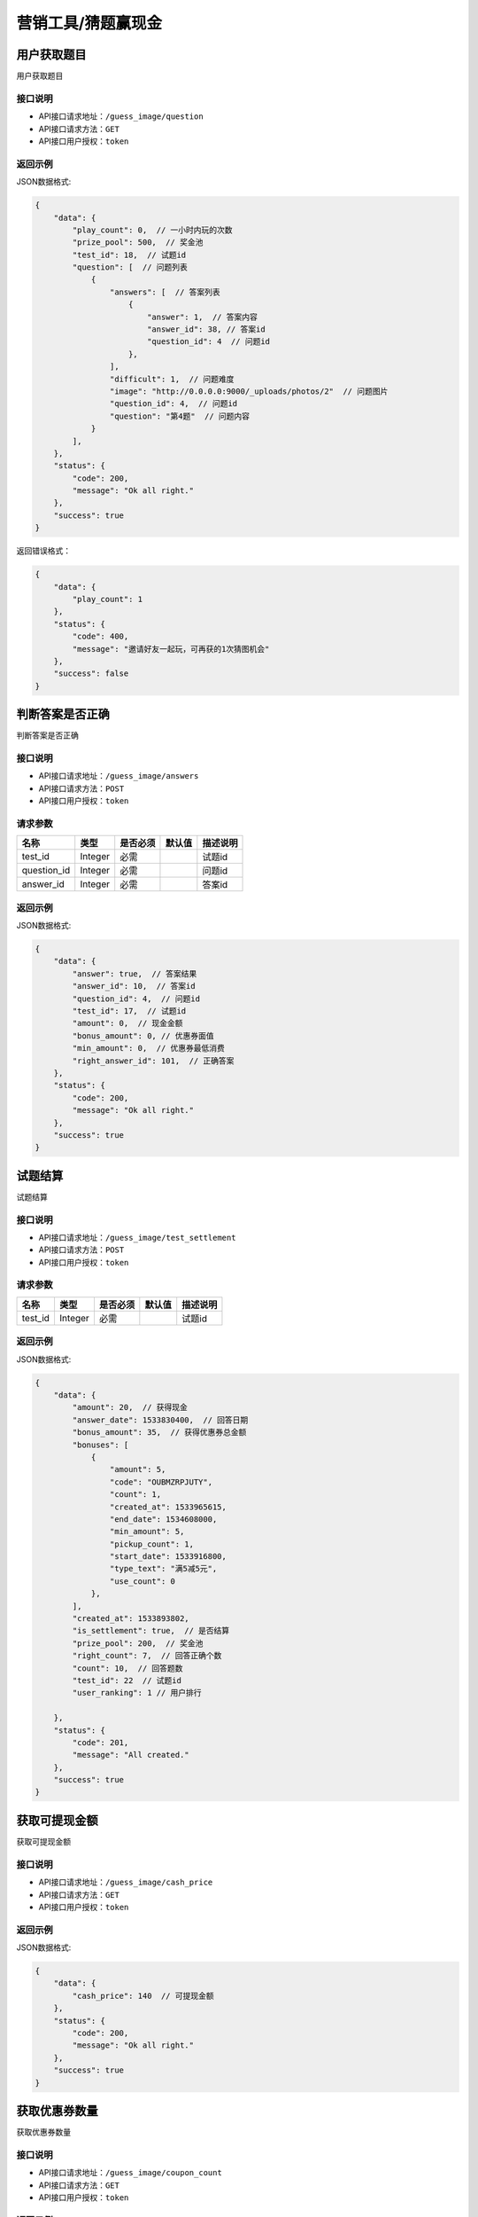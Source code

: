 ====================
营销工具/猜题赢现金
====================


用户获取题目
----------------------
用户获取题目

接口说明
~~~~~~~~~~~~~~

* API接口请求地址：``/guess_image/question``
* API接口请求方法：``GET``
* API接口用户授权：``token``


返回示例
~~~~~~~~~~~~~~~~

JSON数据格式:

.. code-block:: javascript

    {
        "data": {
            "play_count": 0,  // 一小时内玩的次数
            "prize_pool": 500,  // 奖金池
            "test_id": 18,  // 试题id
            "question": [  // 问题列表
                {
                    "answers": [  // 答案列表
                        {
                            "answer": 1,  // 答案内容
                            "answer_id": 38, // 答案id
                            "question_id": 4  // 问题id
                        },
                    ],
                    "difficult": 1,  // 问题难度
                    "image": "http://0.0.0.0:9000/_uploads/photos/2"  // 问题图片
                    "question_id": 4,  // 问题id
                    "question": "第4题"  // 问题内容
                }
            ],
        },
        "status": {
            "code": 200,
            "message": "Ok all right."
        },
        "success": true
    }


返回错误格式：

.. code-block:: javascript

    {
        "data": {
            "play_count": 1
        },
        "status": {
            "code": 400,
            "message": "邀请好友一起玩，可再获的1次猜图机会"
        },
        "success": false
    }


判断答案是否正确
-----------------------
判断答案是否正确

接口说明
~~~~~~~~~~~~~~

* API接口请求地址：``/guess_image/answers``
* API接口请求方法：``POST``
* API接口用户授权：``token``


请求参数
~~~~~~~~~~~~~~~

=====================  ===========  ==========  ===========  ==============================
名称                    类型          是否必须      默认值        描述说明
=====================  ===========  ==========  ===========  ==============================
test_id                Integer       必需                      试题id
question_id            Integer       必需                      问题id
answer_id              Integer       必需                      答案id
=====================  ===========  ==========  ===========  ==============================


返回示例
~~~~~~~~~~~~~~~~

JSON数据格式:

.. code-block:: javascript

    {
        "data": {
            "answer": true,  // 答案结果
            "answer_id": 10,  // 答案id
            "question_id": 4,  // 问题id
            "test_id": 17,  // 试题id
            "amount": 0,  // 现金金额
            "bonus_amount": 0, // 优惠券面值
            "min_amount": 0,  // 优惠券最低消费
            "right_answer_id": 101,  // 正确答案
        },
        "status": {
            "code": 200,
            "message": "Ok all right."
        },
        "success": true
    }



试题结算
-----------------------
试题结算

接口说明
~~~~~~~~~~~~~~

* API接口请求地址：``/guess_image/test_settlement``
* API接口请求方法：``POST``
* API接口用户授权：``token``


请求参数
~~~~~~~~~~~~~~~

=====================  ===========  ==========  ===========  ==============================
名称                    类型          是否必须      默认值        描述说明
=====================  ===========  ==========  ===========  ==============================
test_id                Integer       必需                      试题id
=====================  ===========  ==========  ===========  ==============================


返回示例
~~~~~~~~~~~~~~~~

JSON数据格式:

.. code-block:: javascript


    {
        "data": {
            "amount": 20,  // 获得现金
            "answer_date": 1533830400,  // 回答日期
            "bonus_amount": 35,  // 获得优惠券总金额
            "bonuses": [
                {
                    "amount": 5,
                    "code": "OUBMZRPJUTY",
                    "count": 1,
                    "created_at": 1533965615,
                    "end_date": 1534608000,
                    "min_amount": 5,
                    "pickup_count": 1,
                    "start_date": 1533916800,
                    "type_text": "满5减5元",
                    "use_count": 0
                },
            ],
            "created_at": 1533893802,
            "is_settlement": true,  // 是否结算
            "prize_pool": 200,  // 奖金池
            "right_count": 7,  // 回答正确个数
            "count": 10,  // 回答题数
            "test_id": 22  // 试题id
            "user_ranking": 1 // 用户排行

        },
        "status": {
            "code": 201,
            "message": "All created."
        },
        "success": true
    }


获取可提现金额
----------------------
获取可提现金额

接口说明
~~~~~~~~~~~~~~

* API接口请求地址：``/guess_image/cash_price``
* API接口请求方法：``GET``
* API接口用户授权：``token``


返回示例
~~~~~~~~~~~~~~~~

JSON数据格式:

.. code-block:: javascript


    {
        "data": {
            "cash_price": 140  // 可提现金额
        },
        "status": {
            "code": 200,
            "message": "Ok all right."
        },
        "success": true
    }



获取优惠券数量
----------------------
获取优惠券数量

接口说明
~~~~~~~~~~~~~~

* API接口请求地址：``/guess_image/coupon_count``
* API接口请求方法：``GET``
* API接口用户授权：``token``


返回示例
~~~~~~~~~~~~~~~~

JSON数据格式:

.. code-block:: javascript


    {
        "data": {
            "coupon_count": 3  // 数量
        },
        "status": {
            "code": 200,
            "message": "Ok all right."
        },
        "success": true
    }



猜图-答案列表
----------------------
猜图-答案列表

接口说明
~~~~~~~~~~~~~~

* API接口请求地址：``/guess_image/answer_list``
* API接口请求方法：``GET``
* API接口用户授权：``token``


请求参数
~~~~~~~~~~~~~~~

=====================  ===========  ==========  ===========  ==============================
名称                    类型          是否必须      默认值        描述说明
=====================  ===========  ==========  ===========  ==============================
test_id                Integer       必需                      试题id
=====================  ===========  ==========  ===========  ==============================


返回示例
~~~~~~~~~~~~~~~~

JSON数据格式:

.. code-block:: javascript


    {
        "data": {
            "product_list": [
                {
                    "answer_result": false,  // 是否回答正确
                    "price": 2,  // 零售价
                    "product_name": "汽车",  // 商品名
                    "product_path": "http://wx2.sinaimg.cn/large/005Pcwbtgy1fdqwmqs6fwj31kw10fk87.jpg",  // 商品图片
                    "product_rid": "2",  // 商品rid
                    "right_answer": 65,  // 正确答案id
                    "right_answer_name": "汽车",  // 正确答案名
                    "sale_price": 2,  // 折扣价
                    "use_coupon_price": 4  //券后价
                }
            ]
        },
        "status": {
            "code": 200,
            "message": "Ok all right."
        },
        "success": true
    }



猜图-获取用户所有奖励
-------------------------
猜图-获取用户所有奖励

接口说明
~~~~~~~~~~~~~~

* API接口请求地址：``/guess_image/all_rewards``
* API接口请求方法：``GET``
* API接口用户授权：``token``


返回示例
~~~~~~~~~~~~~~~~

JSON数据格式:

.. code-block:: javascript


    {
        "data": {
            "amount": 0,  // 现金
            "bonus_amount": 40,  // 优惠券总额
            "bonus_quantity": 60  // 优惠券数量
        },
        "status": {
            "code": 200,
            "message": "Ok all right."
        },
        "success": true
    }



猜图-世界榜
-------------------------
猜图-世界榜

接口说明
~~~~~~~~~~~~~~

* API接口请求地址：``/guess_image/world_ranking``
* API接口请求方法：``GET``
* API接口用户授权：``token``

请求参数
~~~~~~~~~~~~~~~

===============  ==========  =========  ==========  =============================
名称              类型        是否必须     默认值       描述说明
===============  ==========  =========  ==========  =============================
page             Number      可选         1          当前页码
per_page         Number      可选         30         每页数量
===============  ==========  =========  ==========  =============================


返回示例
~~~~~~~~~~~~~~~~

JSON数据格式:

.. code-block:: javascript

    {
        "data": {
            "count": 1,
            "next": null,
            "prev": null,
            "user_amount": 24,  // 当前用户红包金额
            "user_coupon_amount": 190,  //当前用户优惠券金额
            "user_coupon_quantity": 38,  //当前用户优惠券数量
            "user_info": {
                "user_logo": "http://kg.erp.taihuoniao.com/static/img/default-logo.png",  // 用户头像
                "user_name": null,  // 用户名
                "user_sn": "15672098143"  // 用户编号
            },
            "user_ranking": 1,  // 当前用户排名  0、未上榜
            "ranking_list": [  // 排行榜
                {
                    "amount": 24,  //
                    "code": "W598013472",
                    "created_at": 1536052931,
                    "cumulative_amount": 24,  // 累计红包金额
                    "cumulative_coupon_amount": 190,  // 累计优惠券金额
                    "cumulative_coupon_quantity": 38,  // 累计优惠券数量
                    "mobile": null,
                    "ranking": 1,  // 排名
                    "updated_at": 1536055463,
                    "user_info": {
                        "user_logo": "http://kg.erp.taihuoniao.com/static/img/default-logo.png",  // 用户头像
                        "user_name": null,  // 用户姓名
                        "user_sn": "15672098143"  // 用户编号
                    }
                }
            ]
        },
        "status": {
            "code": 200,
            "message": "Ok all right."
        },
        "success": true
    }



猜图-好友榜
-------------------------
猜图-好友榜

接口说明
~~~~~~~~~~~~~~

* API接口请求地址：``/guess_image/friend_ranking``
* API接口请求方法：``GET``
* API接口用户授权：``token``

请求参数
~~~~~~~~~~~~~~~

===============  ==========  =========  ==========  =============================
名称              类型        是否必须     默认值       描述说明
===============  ==========  =========  ==========  =============================
page             Number      可选         1          当前页码
per_page         Number      可选         30         每页数量
===============  ==========  =========  ==========  =============================


返回示例
~~~~~~~~~~~~~~~~

JSON数据格式:

.. code-block:: javascript

    {
        "data": {
            "count": 1,
            "next": null,
            "prev": null,
            "user_amount": 24,  // 当前用户红包金额
            "user_coupon_amount": 190,  //当前用户优惠券金额
            "user_coupon_quantity": 38,  //当前用户优惠券数量
            "user_info": {
                "user_logo": "http://kg.erp.taihuoniao.com/static/img/default-logo.png",  // 用户头像
                "user_name": null,  // 用户名
                "user_sn": "15672098143"  // 用户编号

            },
            "user_ranking": 1,  // 当前用户排名  0、未上榜
            "ranking_list": [  // 排行榜
                {
                    "amount": 24,  //
                    "code": "W598013472",
                    "created_at": 1536052931,
                    "cumulative_amount": 24,  // 累计红包金额
                    "cumulative_coupon_amount": 190,  // 累计优惠券金额
                    "cumulative_coupon_quantity": 38,  // 累计优惠券数量
                    "mobile": null,
                    "ranking": 1,  // 排名
                    "updated_at": 1536055463,
                    "user_info": {
                        "user_logo": "http://kg.erp.taihuoniao.com/static/img/default-logo.png",  // 用户头像
                        "user_name": null,  // 用户姓名
                        "user_sn": "15672098143"  // 用户编号
                    }
                }
            ]
        },
        "status": {
            "code": 200,
            "message": "Ok all right."
        },
        "success": true
    }


猜图-用户被邀请同时添加游戏好友
--------------------------------------------------
猜图-用户被邀请同时添加游戏好友

接口说明
~~~~~~~~~~~~~~

* API接口请求地址：``/guess_image/add_friend``
* API接口请求方法：``POST``
* API接口用户授权：``token``

请求参数
~~~~~~~~~~~~~~~

====================  ==========  =========  ==========  =============================
名称                   类型        是否必须     默认值       描述说明
====================  ==========  =========  ==========  =============================
source_user_sn        String      可选                    邀请人sn(发链接的人)
from_module           Integer     可选           1        来源功能 1、猜图赢现金
is_new                Integer     可选           0        是否新用户 0、否 1、是
====================  ==========  =========  ==========  =============================


返回示例
~~~~~~~~~~~~~~~~

JSON数据格式:

.. code-block:: javascript

    {
        "status": {
            "code": 200,
            "message": "Ok all right."
        },
        "success": true
    }


猜图-我的好友列表
-------------------------
猜图-我的好友列表

接口说明
~~~~~~~~~~~~~~

* API接口请求地址：``/guess_image/friend_list``
* API接口请求方法：``GET``
* API接口用户授权：``token``

请求参数
~~~~~~~~~~~~~~~

===============  ==========  =========  ==========  =============================
名称              类型        是否必须     默认值       描述说明
===============  ==========  =========  ==========  =============================
page             Number      可选         1          当前页码
per_page         Number      可选         30         每页数量
===============  ==========  =========  ==========  =============================


返回示例
~~~~~~~~~~~~~~~~

JSON数据格式:

.. code-block:: javascript

    {
        "data": {
            "count": 1,
            "friend_list": [
                {
                    "user_logo": "http://kg.erp.taihuoniao.com/static/img/default-logo.png",  // 头像
                    "user_name": "13260180689",  // 用户名
                    "user_sn": "15672098143"  // 用户编号
                }
            ],
            "next": null,
            "prev": null
        },
        "status": {
            "code": 200,
            "message": "Ok all right."
        },
        "success": true
    }




猜图-可能认识的人列表
-------------------------
猜图-可能认识的人列表

接口说明
~~~~~~~~~~~~~~

* API接口请求地址：``/guess_image/may_friend_list``
* API接口请求方法：``GET``
* API接口用户授权：``token``

请求参数
~~~~~~~~~~~~~~~

===============  ==========  =========  ==========  =============================
名称              类型        是否必须     默认值       描述说明
===============  ==========  =========  ==========  =============================
page             Number      可选         1          当前页码
per_page         Number      可选         30         每页数量
===============  ==========  =========  ==========  =============================


返回示例
~~~~~~~~~~~~~~~~

JSON数据格式:

.. code-block:: javascript


    {
        "data": {
            "count": 1,
            "friend_list": [
                {
                    "user_logo": "http://kg.erp.taihuoniao.com/static/img/default-logo.png",  // 头像
                    "user_name": "13260180689",  // 用户名
                    "user_sn": "15672098143"  // 用户编号
                }
            ],
            "next": null,
            "prev": null
        },
        "status": {
            "code": 200,
            "message": "Ok all right."
        },
        "success": true
    }




猜图-偷红包
--------------------------------------------------
猜图-偷红包

接口说明
~~~~~~~~~~~~~~

* API接口请求地址：``/guess_image/steal_bouns``
* API接口请求方法：``POST``
* API接口用户授权：``token``

请求参数
~~~~~~~~~~~~~~~

====================  ==========  =========  ==========  =============================
名称                   类型        是否必须     默认值       描述说明
====================  ==========  =========  ==========  =============================
sn                    String      必需                    好友用户编号
====================  ==========  =========  ==========  =============================


返回示例
~~~~~~~~~~~~~~~~

JSON数据格式:

.. code-block:: javascript

    {
        "data": {
            "user_info": {
                "user_logo": "http://kg.erp.taihuoniao.com/static/img/default-logo.png", //好友头像
                "user_name": '默默',  // 好友名称
                "user_sn": "15672098143" // 好友用户编号
            },
            "amount": 0.3,  // 偷现金金额
            "bouns_type": 1,  // 0、 未偷到 1、偷优惠券 2、偷现金
            "coupon": {
                "amount": 10,  // 优惠券金额
                "expired_at": 1538841600,  // 过期时间
                "min_amount": 100  // 最小金额
            },
            "status": 1  // 返回信息
            // 1、成功
            // 2、ta今天已经不不能在偷了了，先放过ta吧!
            // 3、你刚刚已经偷过ta了了，稍后在来吧!
            // 4、ta钱包已经被一群强盗偷光了了，去提醒一下好友吧!
            // 5、偷钱差点被发现了，两手空空。邀请好友玩猜图达3人后,才能偷对方哦。
        },
        "status": {
            "code": 201,
            "message": "All created."
        },
        "success": true
    }


猜图-偷我钱包的人
-------------------------
猜图-偷我钱包的人

接口说明
~~~~~~~~~~~~~~

* API接口请求地址：``/guess_image/steal_my_money``
* API接口请求方法：``GET``
* API接口用户授权：``token``

请求参数
~~~~~~~~~~~~~~~

===============  ==========  =========  ==========  =============================
名称              类型        是否必须     默认值       描述说明
===============  ==========  =========  ==========  =============================
page             Number      可选         1          当前页码
per_page         Number      可选         30         每页数量
===============  ==========  =========  ==========  =============================


返回示例
~~~~~~~~~~~~~~~~

JSON数据格式:

.. code-block:: javascript


    {
        "data": {
            "count": 1,
            "friend_list": [
                {
                    "user_logo": "http://kg.erp.taihuoniao.com/static/img/default-logo.png",
                    "user_name": "15210062187",
                    "user_sn": "17160283459"
                }
            ],
            "next": null,
            "prev": null
        },
        "status": {
            "code": 200,
            "message": "Ok all right."
        },
        "success": true
    }


猜图-人数统计
-------------------------
猜图-人数统计

接口说明
~~~~~~~~~~~~~~

* API接口请求地址：``/guess_image/people_count``
* API接口请求方法：``GET``
* API接口用户授权：``token``


返回示例
~~~~~~~~~~~~~~~~

JSON数据格式:

.. code-block:: javascript

    {
        "data": {
            "total_count": 5141  // 总人数
            "user_info": [  // 参与用户信息
                {
                    "user_logo": "http://kg.erp.taihuoniao.com/static/img/default-logo.png",
                    "user_name": "13260180689",
                    "user_sn": "15672098143"
                },
                {
                    "user_logo": "http://kg.erp.taihuoniao.com/static/img/default-logo.png",
                    "user_name": "18612963205",
                    "user_sn": "14987652130"
                }
            ]
        },
        "status": {
            "code": 200,
            "message": "Ok all right."
        },
        "success": true
    }


猜图-获取猜图海报图片
--------------------------------------------------
猜图-获取猜图海报图片

接口说明
~~~~~~~~~~~~~~

* API接口请求地址：``/guess_image/wxa_poster``
* API接口请求方法：``POST``
* API接口用户授权：``token``

请求参数
~~~~~~~~~~~~~~~

====================  ==========  =========  ==========  ===========================================================
名称                   类型        是否必须     默认值       描述说明
====================  ==========  =========  ==========  ===========================================================
type                  Integer     必需         11         11、带图片 图1  12、不带图片 图2
auth_app_id           String      必需                    小程序id
path                  String      必需                    访问路径
test_id               Integer     必需                    试题id
====================  ==========  =========  ==========  ===========================================================

返回示例
~~~~~~~~~~~~~~~~

JSON数据格式:

.. code-block:: javascript

    {
        "data": {
            "image_url": "https://ss0.bdstatic.com/70cFuHSh_Q1YnxGkpo0.jpg",  // 分享图片
        },
        "status": {
            "code": 200,
            "message": "Ok all right."
        },
        "success": true
    }


猜图-一小时内玩的次数
-------------------------
猜图-一小时内玩的次数

接口说明
~~~~~~~~~~~~~~

* API接口请求地址：``/guess_image/play_count``
* API接口请求方法：``GET``
* API接口用户授权：``token``


返回示例
~~~~~~~~~~~~~~~~

JSON数据格式:

.. code-block:: javascript

    {
        "data": {
            "play_count": 2
        },
        "status": {
            "code": 200,
            "message": "Ok all right."
        },
        "success": true
    }



猜图-奖励消息
-------------------------
猜图-奖励消息

接口说明
~~~~~~~~~~~~~~

* API接口请求地址：``/guess_image/reward_message``
* API接口请求方法：``GET``
* API接口用户授权：``token``


返回示例
~~~~~~~~~~~~~~~~

JSON数据格式:

.. code-block:: javascript

    {
        "data": {
            "reward_message": [
                {
                    "amount": 18,  // 红包金额
                    "user_logo": "http://kg.erp.taihuoniao.com/static/img/default-logo.png",  // 头像
                    "user_name": "默默",  // 用户名
                    "user_sn": "17160283459"  // 用户编号
                }
            ]
        },
        "status": {
            "code": 200,
            "message": "Ok all right."
        },
        "success": true
    }



猜图-猜图赢现金提现
--------------------------------------------------
猜图-猜图赢现金提现

接口说明
~~~~~~~~~~~~~~

* API接口请求地址：``/guess_image/cash_money``
* API接口请求方法：``POST``
* API接口用户授权：``token``

请求参数
~~~~~~~~~~~~~~~

====================  ==========  =========  ==========  ===========================================================
名称                   类型        是否必须     默认值       描述说明
====================  ==========  =========  ==========  ===========================================================
open_id               String      必需                    open_id
====================  ==========  =========  ==========  ===========================================================

返回示例
~~~~~~~~~~~~~~~~

JSON数据格式:

.. code-block:: javascript

    {
        "status": {
            "code": 200,
            "message": "Ok all right."
        },
        "success": true
    }



猜图-偷我红包记录
-------------------------
猜图-偷我红包记录

接口说明
~~~~~~~~~~~~~~

* API接口请求地址：``/guess_image/steal_bouns_record``
* API接口请求方法：``GET``
* API接口用户授权：``token``


返回示例
~~~~~~~~~~~~~~~~

JSON数据格式:

.. code-block:: javascript


    {
        "data": {
            "steal_bouns_count": 2,  // 偷我红包好友数量
            "steal_bouns_record": [
                {
                    "amount": 22,  // 现金金额
                    "bonus_amount": 0,  //  优惠券金额
                    "bouns_type": 2,  // 红包类型 1、优惠券 2、现金红包
                    "user_info": {
                        "user_logo": "http://kg.erp.taihuoniao.com/static/img/default-logo.png",
                        "user_name": null,
                        "user_sn": "15672098143"
                    }
                },
                {
                    "amount": 0,
                    "bonus_amount": null,
                    "bouns_type": 1,
                    "user_info": {
                        "user_logo": "http://kg.erp.taihuoniao.com/static/img/default-logo.png",
                        "user_name": null,
                        "user_sn": "15672098143"
                    }
                }
            ]
        },
        "status": {
            "code": 200,
            "message": "Ok all right."
        },
        "success": true
    }



猜图-记录是否分享
--------------------------------------------------
猜图-记录是否分享

接口说明
~~~~~~~~~~~~~~

* API接口请求地址：``/guess_image/is_share``
* API接口请求方法：``POST``
* API接口用户授权：``token``

返回示例
~~~~~~~~~~~~~~~~

JSON数据格式:

.. code-block:: javascript

    {
        "status": {
            "code": 200,
            "message": "Ok all right."
        },
        "success": true
    }


猜图-邀请好友信息
-------------------------
猜图-邀请好友信息

接口说明
~~~~~~~~~~~~~~

* API接口请求地址：``/guess_image/invite_friend``
* API接口请求方法：``GET``
* API接口用户授权：``token``


返回示例
~~~~~~~~~~~~~~~~

JSON数据格式:

.. code-block:: javascript


    {
        "data": {
            "invite_count": 1,  // 邀请人数
            "invite_name": "默默",  //被邀请人姓名
            "user_info": [  // 三个头像
                {
                    "user_logo": "http://kg.erp.taihuoniao.com/static/img/default-logo.png",
                    "user_name": "默默",
                    "user_sn": "15672098143"
                }
            ]
        },
        "status": {
            "code": 200,
            "message": "Ok all right."
        },
        "success": true
    }



猜图-最新邀请好友登录信息
-----------------------------------
猜图-最新邀请好友登录信息

接口说明
~~~~~~~~~~~~~~

* API接口请求地址：``/guess_image/new_friend_info``
* API接口请求方法：``GET``
* API接口用户授权：``token``


返回示例
~~~~~~~~~~~~~~~~

JSON数据格式:

.. code-block:: javascript


    {
        "data": {
            "invite_count": 1,  // 邀请总人数
            "invite_name": "默默",  // 最新被邀请人姓名
            "user_info": [ // 最新被邀请人
                {
                    "user_logo": "http://kg.erp.taihuoniao.com/static/img/default-logo.png",
                    "user_name": "15210062187",
                    "user_sn": "17160283459"
                },
            ]
        },
        "status": {
            "code": 200,
            "message": "Ok all right."
        },
        "success": true
    }


猜图-获取首页分享海报图片
--------------------------------------------------
猜图-获取首页分享海报图片

接口说明
~~~~~~~~~~~~~~

* API接口请求地址：``/guess_image/wx_index_poster``
* API接口请求方法：``POST``
* API接口用户授权：``token``

请求参数
~~~~~~~~~~~~~~~

====================  ==========  =========  ==========  ===========================================================
名称                   类型        是否必须     默认值       描述说明
====================  ==========  =========  ==========  ===========================================================
auth_app_id           String      必需                    小程序id
path                  String      必需                    访问路径
====================  ==========  =========  ==========  ===========================================================

返回示例
~~~~~~~~~~~~~~~~

JSON数据格式:

.. code-block:: javascript

    {
        "data": {
            "image_url": "https://s3.lexivip.com/lexi/20181011/CAbdFKDXOEnkBJSNYeZa.png"
        },
        "status": {
            "code": 200,
            "message": "Ok all right."
        },
        "success": true
    }
